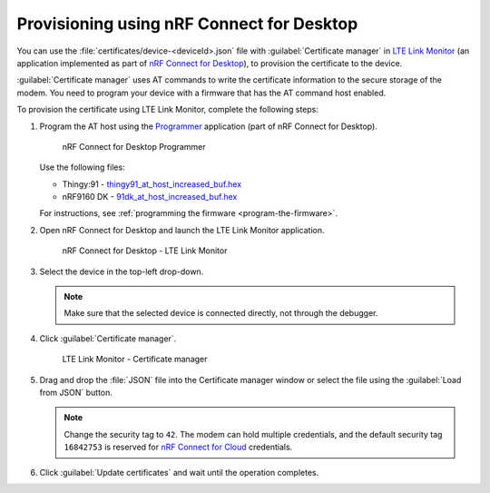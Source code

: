 .. _devices-provisioning-certificate-desktop:

Provisioning using nRF Connect for Desktop
##########################################

You can use the :file:`certificates/device-<deviceId>.json` file with :guilabel:`Certificate manager` in `LTE Link Monitor <https://infocenter.nordicsemi.com/topic/ug_link_monitor/UG/link_monitor/lm_intro.html>`_ (an application implemented as part of `nRF Connect for Desktop <https://infocenter.nordicsemi.com/topic/struct_nrftools/struct/nrftools_nrfconnect.html>`_), to provision the certificate to the device.

:guilabel:`Certificate manager` uses AT commands to write the certificate information to the secure storage of the modem.
You need to program your device with a firmware that has the AT command host enabled.

To provision the certificate using LTE Link Monitor, complete the following steps:

#. Program the AT host using the `Programmer <https://infocenter.nordicsemi.com/topic/ug_nrf91_dk_gsg/UG/nrf91_DK_gsg/provisioning_certificate.html>`_ application (part of nRF Connect for Desktop). 

   .. figure:: ./images/programmer-desktop.png
      :alt: nRF Connect for Desktop Programmer

      nRF Connect for Desktop Programmer

   Use the following files:
 
   *   Thingy:91 -  `thingy91_at_host_increased_buf.hex <https://nordicsemiconductor.github.io/at_host-hex/at_host-thingy91_nrf9160ns.hex>`_
   *   nRF9160 DK - `91dk_at_host_increased_buf.hex <https://nordicsemiconductor.github.io/at_host-hex/at_host-nrf9160dk_nrf9160ns.hex>`_

   For instructions, see :ref:`programming the firmware <program-the-firmware>`.
   
#. Open nRF Connect for Desktop and launch the LTE Link Monitor application.

   .. figure:: ./images/lte-link-monitor-desktop.png
      :alt: nRF Connect for Desktop LTE Link Monitor
      
      nRF Connect for Desktop - LTE Link Monitor

#. Select the device in the top-left drop-down.

   .. note::

      Make sure that the selected device is connected directly, not through the debugger.

#. Click :guilabel:`Certificate manager`.

   .. figure:: ./images/certificate-manager-desktop.png
      :alt: nRF Connect for Desktop Certificate manager

      LTE Link Monitor - Certificate manager

#. Drag and drop the :file:`JSON` file into the Certificate manager window or select the file using the :guilabel:`Load from JSON` button.

   .. note::

      Change the security tag to ``42``. The modem can hold multiple credentials, and the default security tag ``16842753`` is reserved for `nRF Connect for Cloud <https://www.nordicsemi.com/Software-and-Tools/Development-Tools/nRF-Connect-for-Cloud>`_ credentials.

#. Click :guilabel:`Update certificates` and wait until the operation completes.
